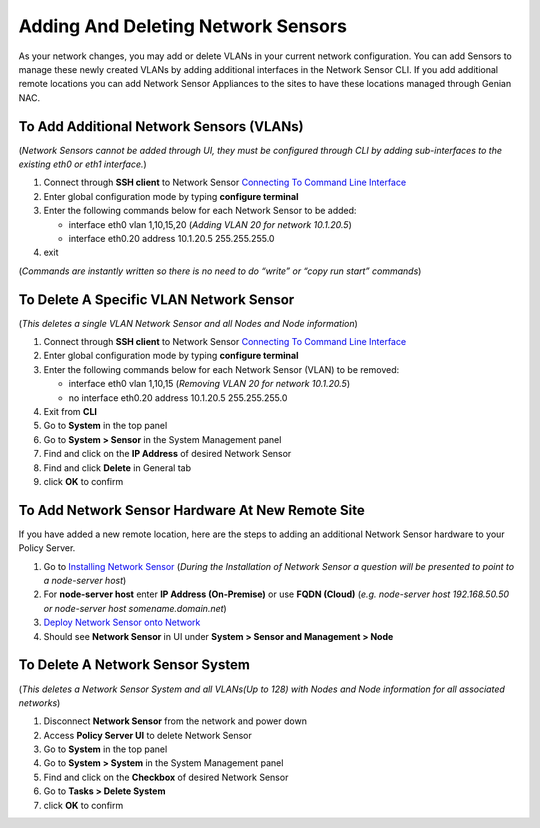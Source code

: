 Adding And Deleting Network Sensors
===================================

As your network changes, you may add or delete VLANs in your current network configuration. 
You can add Sensors to manage these newly created VLANs by adding additional interfaces in the 
Network Sensor CLI. If you add additional remote locations you can add Network Sensor Appliances 
to the sites to have these locations managed through Genian NAC.

To Add Additional Network Sensors (VLANs)
-----------------------------------------

(*Network Sensors cannot be added through UI, they must be configured through CLI by adding sub-interfaces 
to the existing eth0 or eth1 interface.*)

#. Connect through **SSH client** to Network Sensor `Connecting To Command Line Interface`_
#. Enter global configuration mode by typing **configure terminal**
#. Enter the following commands below for each Network Sensor to be added:
 
   -  interface eth0 vlan 1,10,15,20 (*Adding VLAN 20 for network 10.1.20.5*)
   -  interface eth0.20 address 10.1.20.5 255.255.255.0

#. exit

(*Commands are instantly written so there is no need to do “write” or “copy run start” commands*)

To Delete A Specific VLAN Network Sensor
----------------------------------------

(*This deletes a single VLAN Network Sensor and all Nodes and Node information*)

#. Connect through **SSH client** to Network Sensor `Connecting To Command Line Interface`_
#. Enter global configuration mode by typing **configure terminal**
#. Enter the following commands below for each Network Sensor (VLAN) to be removed:

   -  interface eth0 vlan 1,10,15 (*Removing VLAN 20 for network 10.1.20.5*)
   -  no interface eth0.20 address 10.1.20.5 255.255.255.0

#. Exit from **CLI**
#. Go to **System** in the top panel
#. Go to **System > Sensor** in the System Management panel
#. Find and click on the **IP Address** of desired Network Sensor
#. Find and click **Delete** in General tab
#. click **OK** to confirm

To Add Network Sensor Hardware At New Remote Site
-------------------------------------------------

If you have added a new remote location, here are the steps to adding an additional Network 
Sensor hardware to your Policy Server.

#. Go to `Installing Network Sensor`_ (*During the Installation of Network Sensor a question will be presented to point to a node-server host*)
#. For **node-server host** enter **IP Address (On-Premise)** or use **FQDN (Cloud)** (*e.g. node-server host 192.168.50.50 or node-server host somename.domain.net*)
#. `Deploy Network Sensor onto Network`_
#. Should see **Network Sensor** in UI under **System > Sensor and Management > Node**

To Delete A Network Sensor System
---------------------------------

(*This deletes a Network Sensor System and all VLANs(Up to 128) with Nodes and Node information for all associated networks*)

#. Disconnect **Network Sensor** from the network and power down
#. Access **Policy Server UI** to delete Network Sensor
#. Go to **System** in the top panel
#. Go to **System > System** in the System Management panel
#. Find and click on the **Checkbox** of desired Network Sensor
#. Go to **Tasks > Delete System**
#. click **OK** to confirm

.. _Installing Network Sensor: https://www.genians.com/docs/administrators-guide/?section=installing-network-sensor
.. _Deploy Network Sensor onto Network: https://www.genians.com/docs/administrators-guide/?section=deploying-policy-server
.. _Connecting To Command Line Interface: https://www.genians.com/docs/administrators-guide/?section=connecting-command-line-interface
